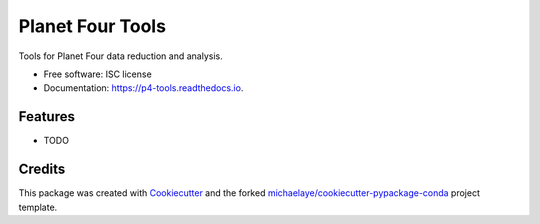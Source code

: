 =================
Planet Four Tools
=================


.. image:: https://img.shields.io/pypi/v/p4_tools.svg
        :target: https://pypi.python.org/pypi/p4_tools

.. image:: https://img.shields.io/travis/michaelaye/p4_tools.svg
        :target: https://travis-ci.org/michaelaye/p4_tools

.. image:: https://readthedocs.org/projects/p4-tools/badge/?version=latest
        :target: https://p4-tools.readthedocs.io/en/latest/?badge=latest
        :alt: Documentation Status

.. image:: https://pyup.io/repos/github/michaelaye/p4_tools/shield.svg
     :target: https://pyup.io/repos/github/michaelaye/p4_tools/
     :alt: Updates


Tools for Planet Four data reduction and analysis.


* Free software: ISC license
* Documentation: https://p4-tools.readthedocs.io.


Features
--------

* TODO

Credits
---------

This package was created with Cookiecutter_ and the forked `michaelaye/cookiecutter-pypackage-conda`_ project template.

.. _Cookiecutter: https://github.com/audreyr/cookiecutter
.. _`michaelaye/cookiecutter-pypackage-conda`: https://github.com/michaelaye/cookiecutter-pypackage-conda

